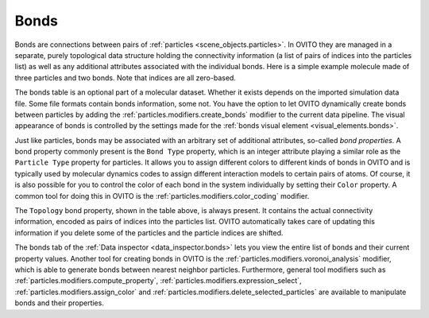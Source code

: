 .. _scene_objects.bonds:

Bonds
-----

Bonds are connections between pairs of :ref:`particles <scene_objects.particles>`. In OVITO they are managed in a separate, purely  
topological data structure holding the connectivity information (a list of pairs of indices into the particles list) as well as
any additional attributes associated with the individual bonds. Here is a simple example molecule made of three particles and two bonds. 
Note that indices are all zero-based.

.. image:: /images/scene_objects/bond_data_example.svg
  :width: 80%

The bonds table is an optional part of a molecular dataset. Whether it exists depends on the imported simulation 
data file. Some file formats contain bonds information, some not. You have the option to let OVITO dynamically create 
bonds between particles by adding the :ref:`particles.modifiers.create_bonds` modifier to the current data pipeline.  
The visual appearance of bonds is controlled by the settings made for the :ref:`bonds visual element <visual_elements.bonds>`.

Just like particles, bonds may be associated with an arbitrary set of additional attributes, so-called *bond properties*.
A bond property commonly present is the ``Bond Type`` property, which is an integer attribute playing a similar
role as the ``Particle Type`` property for particles. It allows you to assign different colors to different kinds of bonds in OVITO
and is typically used by molecular dynamics codes to assign different interaction models to certain pairs of atoms. Of course, it is 
also possible for you to control the color of each bond in the system individually by setting their ``Color`` property.
A common tool for doing this in OVITO is the :ref:`particles.modifiers.color_coding` modifier. 

The ``Topology`` bond property, shown in the table above, is always present. It contains the actual connectivity information, 
encoded as pairs of indices into the particles list. OVITO automatically takes care of updating this information if you delete 
some of the particles and the particle indices are shifted.

The bonds tab of the :ref:`Data inspector <data_inspector.bonds>` lets you view the entire list of bonds and their current property values.
Another tool for creating bonds in OVITO is the :ref:`particles.modifiers.voronoi_analysis` modifier, which is able to generate bonds 
between nearest neighbor particles. Furthermore, general tool modifiers such as :ref:`particles.modifiers.compute_property`, 
:ref:`particles.modifiers.expression_select`, :ref:`particles.modifiers.assign_color`
and :ref:`particles.modifiers.delete_selected_particles` are available to manipulate bonds and their properties.

.. seealso::
  
  :py:class:`ovito.data.Bonds` (Python API)